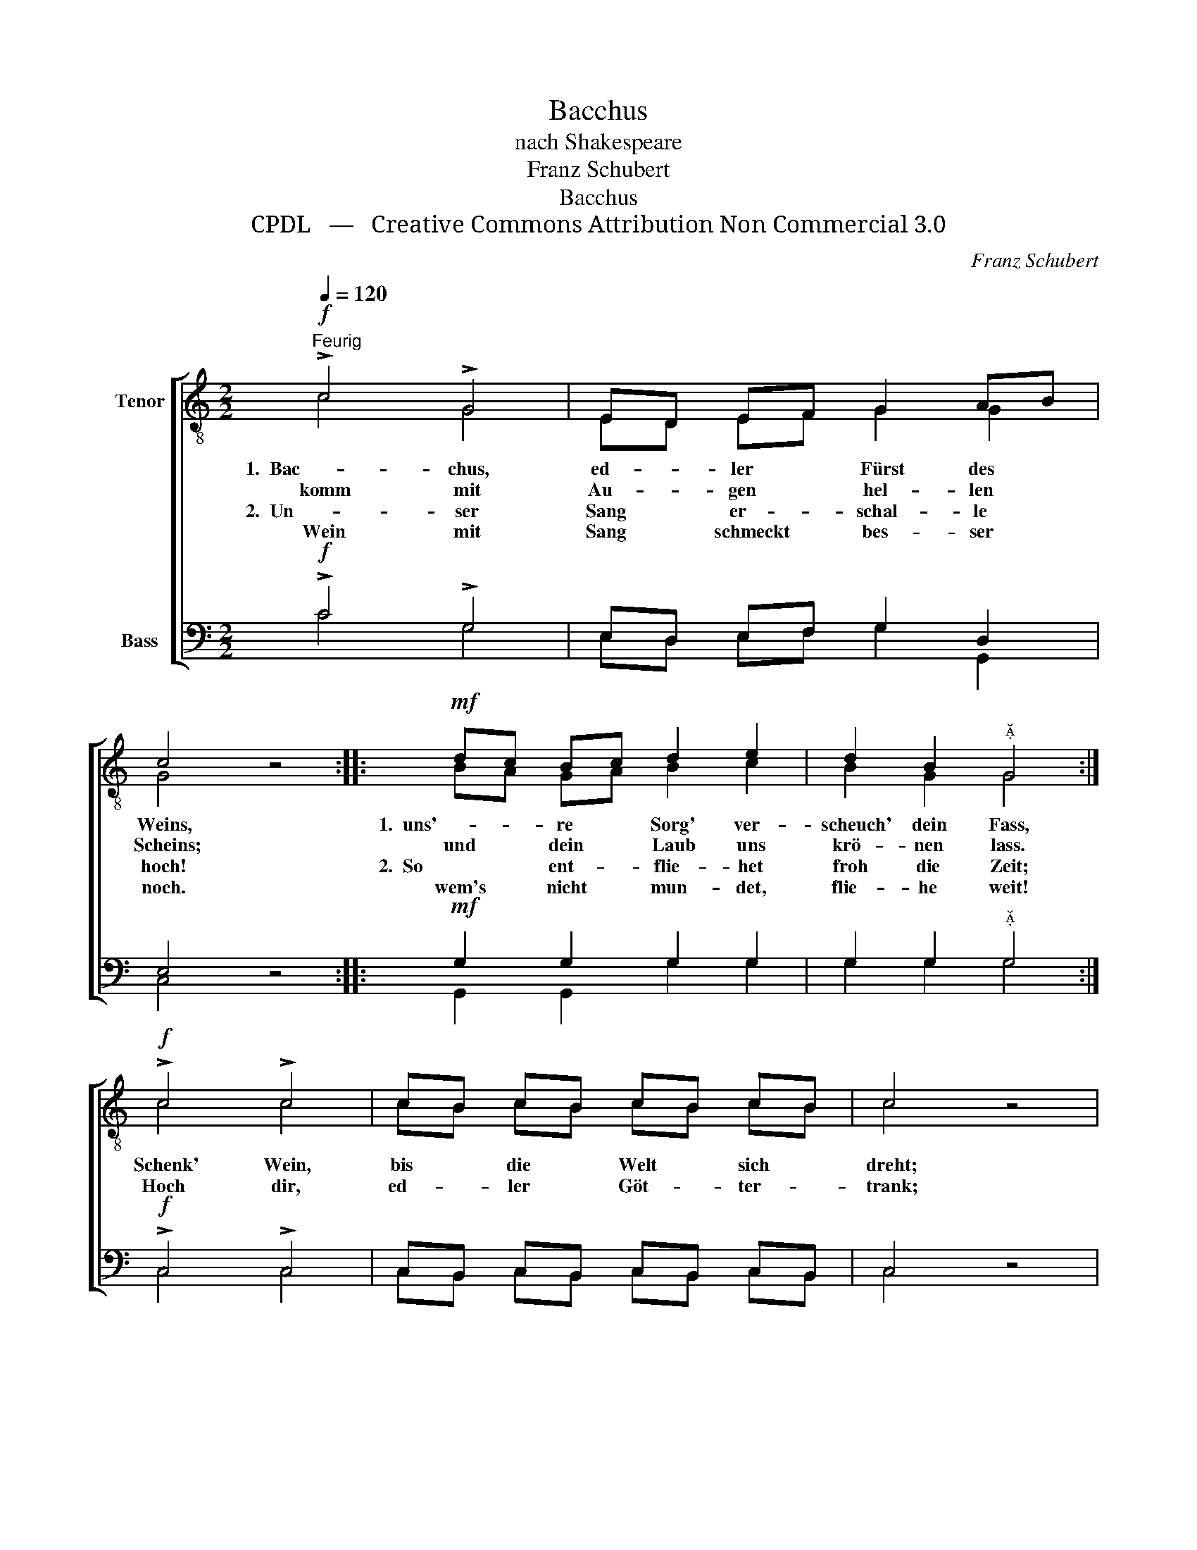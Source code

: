 X:1
T:Bacchus
T:nach Shakespeare
T:Franz Schubert
T:Bacchus
T:CPDL   —   Creative Commons Attribution Non Commercial 3.0
C:Franz Schubert
Z:Shakespeare
Z:CPDL   —   Creative Commons Attribution Non Commercial 3.0
%%score [ ( 1 2 ) ( 3 4 ) ]
L:1/8
Q:1/4=120
M:2/2
K:C
V:1 treble-8 nm="Tenor"
V:2 treble-8 
V:3 bass nm="Bass"
V:4 bass 
V:1
"^Feurig"!f! !>!c4 !>!G4 | ED EF G2 AB | c4 z4 ::!mf! dc Bc d2 e2 | d2 B2"^" G4 :| %5
w: 1.  Bac- chus,|ed- * ler * Fürst des *|Weins,|1.  uns'- * re * Sorg' ver-|scheuch' dein Fass,|
w: komm mit|Au- * gen * hel- len *|Scheins;|und * dein * Laub uns|krö- nen lass.|
w: 2.  Un- ser|Sang * er- * schal- le *|hoch!|2.  So * ent- * flie- het|froh die Zeit;|
w: Wein mit|Sang * schmeckt * bes- ser *|noch.|wem's * nicht * mun- det,|flie- he weit!|
!f! !>!c4 !>!c4 | cB cB cB cB | c4 z4 | !>!e4 !>!e4 | e^d ed ed ed | e4 z4 | !>!g4 !>!e4 | %12
w: Schenk' Wein,|bis * die * Welt * sich *|dreht;|schenk' Wein,|bis * die * Welt * sich *|dreht;|schenk' Wein,|
w: Hoch dir,|ed- * ler * Göt- * ter- *|trank;|hoch dir,|ed- * ler * Göt- * ter- *|trank;|hoch dir,|
w: |||||||
w: |||||||
 dc Bc d2 e2 | c4 z4 |] %14
w: bis * die * Welt sich|dreht.|
w: ed- * ler * Göt- ter-|trank.|
w: ||
w: ||
V:2
 c4 G4 | ED EF G2 G2 | G4 x4 :: BA GA B2 c2 | B2 G2 G4 :| c4 c4 | cB cB cB cB | c4 x4 | c4 c4 | %9
 c2 c2 c2 c2 | c4 x4 | e4 c4 | BA GA B2 B2 | G4 x4 |] %14
V:3
!f! !>!C4 !>!G,4 | E,D, E,F, G,2 D,2 | E,4 z4 ::!mf! G,2 G,2 G,2 G,2 | G,2 G,2"^" G,4 :| %5
!f! !>!C,4 !>!C,4 | C,B,, C,B,, C,B,, C,B,, | C,4 z4 | !>!G,4 !>!G,4 | G,^F, G,F, G,F, G,F, | %10
 G,4 z4 | !>!C4 !>!G,4 | G,2 G,2 G,2 G,2 | E,4 z4 |] %14
V:4
 C4 G,4 | E,D, E,F, G,2 G,,2 | C,4 x4 :: G,,2 G,,2 G,2 G,2 | G,2 G,2 G,4 :| C,4 C,4 | %6
 C,B,, C,B,, C,B,, C,B,, | C,4 x4 | C,4 C,4 | C,2 C,2 C,2 C,2 | C,4 x4 | C,4 E,4 | %12
 G,2 G,2 G,,2 G,,2 | C,4 x4 |] %14

